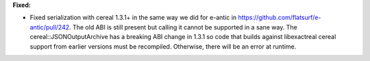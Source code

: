 **Fixed:**

* Fixed serialization with cereal 1.3.1+ in the same way we did for e-antic in https://github.com/flatsurf/e-antic/pull/242. The old ABI is still present but calling it cannot be supported in a sane way. The cereal::JSONOutputArchive has a breaking ABI change in 1.3.1 so code that builds against libexactreal cereal support from earlier versions must be recompiled. Otherwise, there will be an error at runtime.
